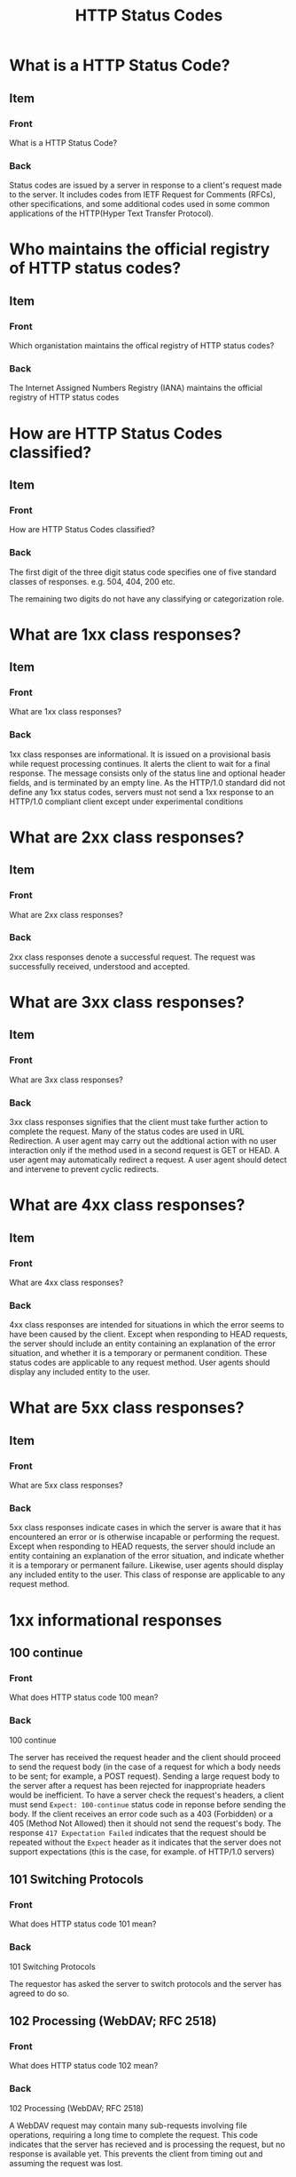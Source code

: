 :PROPERTIES:
:ID:       0c144ad5-a17c-4f62-b8d5-06ca5720fe2d
:END:
#+title: HTTP Status Codes

* What is a HTTP Status Code?
** Item
:PROPERTIES:
:ANKI_DECK: Web Dev
:ANKI_NOTE_TYPE: Basic
:ANKI_TAGS: web development http
:ANKI_NOTE_ID: 1641646263060
:END:
*** Front
What is a HTTP Status Code?
*** Back
Status codes are issued by a server in response to a client's request made to the server. It includes codes from IETF Request for Comments (RFCs), other specifications, and some additional codes used in some common applications of the HTTP(Hyper Text Transfer Protocol).
* Who maintains the official registry of HTTP status codes?
** Item
:PROPERTIES:
:ANKI_DECK: Web Dev
:ANKI_NOTE_TYPE: Basic
:ANKI_TAGS: web development http
:ANKI_NOTE_ID: 1642504606162
:END:
*** Front
Which organistation maintains the offical registry of HTTP status codes?

*** Back
The Internet Assigned Numbers Registry (IANA) maintains the official registry of HTTP status codes


* How are HTTP Status Codes classified?
** Item
:PROPERTIES:
:ANKI_DECK: Web Dev
:ANKI_NOTE_TYPE: Basic
:ANKI_TAGS: web development http
:ANKI_NOTE_ID: 1642506783139
:END:
*** Front
How are HTTP Status Codes classified?

*** Back
The first digit of the three digit status code specifies one of five standard classes of responses.
e.g. 504, 404, 200 etc.

The remaining two digits do not have any classifying or categorization role.
* What are 1xx class responses?
**  Item
:PROPERTIES:
:ANKI_DECK: Web Dev
:ANKI_NOTE_TYPE: Basic
:ANKI_TAGS: web development http
:ANKI_NOTE_ID: 1642506783238
:END:
*** Front
What are 1xx class responses?
*** Back
1xx class responses are informational. It is issued on a provisional basis while request processing continues. It alerts the client to wait for a final response. The message consists only of the status line and optional header fields, and is terminated by an empty line. As the HTTP/1.0 standard did not define any 1xx status codes, servers must not send a 1xx response to an HTTP/1.0 compliant client except under experimental conditions
* What are 2xx class responses?
**  Item
:PROPERTIES:
:ANKI_DECK: Web Dev
:ANKI_NOTE_TYPE: Basic
:ANKI_TAGS: web development http
:ANKI_NOTE_ID: 1642506783339
:END:
*** Front
What are 2xx class responses?
*** Back
2xx class responses denote a successful request. The request was successfully received, understood and accepted.

* What are 3xx class responses?
**  Item
:PROPERTIES:
:ANKI_DECK: Web Dev
:ANKI_NOTE_TYPE: Basic
:ANKI_TAGS: web development http
:ANKI_NOTE_ID: 1642506783436
:END:
*** Front
What are 3xx class responses?
*** Back
3xx class responses signifies that the client must take further action to complete the request. Many of the status codes are used in URL Redirection. A user agent may carry out the addtional action with no user interaction only if the method used in a second request is GET or HEAD. A user agent may automatically redirect a request. A user agent should detect and intervene to prevent cyclic redirects.

* What are 4xx class responses?
**  Item
:PROPERTIES:
:ANKI_DECK: Web Dev
:ANKI_NOTE_TYPE: Basic
:ANKI_TAGS: web development http
:ANKI_NOTE_ID: 1642506783541
:END:
*** Front
What are 4xx class responses?
*** Back
4xx class responses are intended for situations in which the error seems to have been caused by the client. Except when responding to HEAD requests, the server should include an entity containing an explanation of the error situation, and whether it is a temporary or permanent condition. These status codes are applicable to any request method. User agents should display any included entity to the user.

* What are 5xx class responses?
**  Item
:PROPERTIES:
:ANKI_DECK: Web Dev
:ANKI_NOTE_TYPE: Basic
:ANKI_TAGS: web development http
:ANKI_NOTE_ID: 1642506783642
:END:
*** Front
What are 5xx class responses?
*** Back
5xx class responses indicate cases in which the server is aware that it has encountered an error or is otherwise incapable or performing the request. Except when responding to HEAD requests, the server should include an entity containing an explanation of the error situation, and indicate whether it is a temporary or permanent failure. Likewise, user agents should display any included entity to the user. This class of response are applicable to any request method.


* 1xx informational responses
** 100 continue
:PROPERTIES:
:ANKI_DECK: Web Dev
:ANKI_NOTE_TYPE: Basic
:ANKI_TAGS: web development http
:END:
*** Front
What does HTTP status code 100 mean?
*** Back
100 continue

The server has received the request header and the client should proceed to send the request body (in the case of a request for which a body needs to be sent; for example, a POST request). Sending a large request body to the server after a request has been rejected for inappropriate headers would be inefficient. To have a server check the request's headers, a client must send ~Expect: 100-continue~ status code in reponse before sending the body. If the client receives an error code such as a 403 (Forbidden) or a 405 (Method Not Allowed) then it should not send the request's body. The response ~417 Expectation Failed~ indicates that the request should be repeated without the ~Expect~ header as it indicates that the server does not support expectations (this is the case, for example. of HTTP/1.0 servers)

** 101 Switching Protocols
:PROPERTIES:
:ANKI_DECK: Web Dev
:ANKI_NOTE_TYPE: Basic
:ANKI_TAGS: web development http
:END:
*** Front
What does HTTP status code 101 mean?
*** Back
101 Switching Protocols

The requestor has asked the server to switch protocols and the server has agreed to do so.

** 102 Processing (WebDAV; RFC 2518)
:PROPERTIES:
:ANKI_DECK: Web Dev
:ANKI_NOTE_TYPE: Basic
:ANKI_TAGS: web development http
:END:
*** Front
What does HTTP status code 102 mean?
*** Back
102 Processing (WebDAV; RFC 2518)

A WebDAV request may contain many sub-requests involving file operations, requiring a long time to complete the request. This code indicates that the server has recieved and is processing the request, but no response is available yet. This prevents the client from timing out and assuming the request was lost.


** 103 Early Hints (RFC 8297)
:PROPERTIES:
:ANKI_DECK: Web Dev
:ANKI_NOTE_TYPE: Basic
:ANKI_TAGS: web development http
:END:
*** Front
What does HTTP status code 103 mean?
*** Back
103 Early Hints (RFC 8297)

Used to return some reponse hearders before final HTTP message.

* 2xx success
** 200 Ok
:PROPERTIES:
:ANKI_DECK: Web Dev
:ANKI_NOTE_TYPE: Basic
:ANKI_TAGS: web development http
:END:
*** Front
What does HTTP status code 200 mean?
*** Back
200 Ok

Standard response for successful HTTP requests. The actual response will depend on the request method used. In a GET request, the response will contain an entity corresponding to the requested resource. In a POST request, the response will contain an entity describing or containing the result of the action.

** 201 Created
:PROPERTIES:
:ANKI_DECK: Web Dev
:ANKI_NOTE_TYPE: Basic
:ANKI_TAGS: web development http
:END:
*** Front
What does HTTP status code 201 mean?
*** Back
201 Created

The request has been fulfilled, resulting in the creation of a new resource.

** 202 Accepted
:PROPERTIES:
:ANKI_DECK: Web Dev
:ANKI_NOTE_TYPE: Basic
:ANKI_TAGS: web development http
:END:
*** Front
What does HTTP status code 202 mean?
*** Back
202 Accepted

The request has been accepted for processing, but the processing has not been completed. The request might or might not be acted upon, and be disallowed when processing occurs.

** 203 Non-Authoritative Information (since HTTP/1.1)
:PROPERTIES:
:ANKI_DECK: Web Dev
:ANKI_NOTE_TYPE: Basic
:ANKI_TAGS: web development http
:END:
*** Front
What does HTTP status code 203 mean?
*** Back
203 Non-Authoritative Information (since HTTP/1.1)

The server is a transforming proxy (e.g. a Web Accelerator) that recieved a 200 ok from it's origin, but is returning a modified version of the origin's response.

** 204 No Content
:PROPERTIES:
:ANKI_DECK: Web Dev
:ANKI_NOTE_TYPE: Basic
:ANKI_TAGS: web development http
:END:
*** Front
What does HTTP status code 204 mean?
*** Back
204 No Content

The server successfully processed the request, and is not returning any content.

** 205 Reset Content
:PROPERTIES:
:ANKI_DECK: Web Dev
:ANKI_NOTE_TYPE: Basic
:ANKI_TAGS: web development http
:END:
*** Front
What does HTTP status code 205 mean?
*** Back
205 Reset Content

The server successfully processed the request, asks that the requester reset its document view, and is not returning any content.

** 206 Partial Content (RFC 7233)
:PROPERTIES:
:ANKI_DECK: Web Dev
:ANKI_NOTE_TYPE: Basic
:ANKI_TAGS: web development http
:END:
*** Front
What does HTTP status code 206 mean?
*** Back
206 Partial Content (RFC 7223)

The server is delivering only part of the resource (byte serving) due to a range header sent by the client. The range header is used by HTTP clients to enable resuming of interrupted downloads, or split a download into multiple simultaneous streams.

** 207 Multi-Status (WebDAV; RFC 4918)
:PROPERTIES:
:ANKI_DECK: Web Dev
:ANKI_NOTE_TYPE: Basic
:ANKI_TAGS: web development http
:END:
*** Front
What does HTTP status code 207 mean?
*** Back
207 Multi-Status (WebDAV; RFC 4918)

The message body that follows is by default an XML message and can contain a number of separate response codes, depending on how many sub-requests were made.

** 208 Already Reported (WebDAV; RFC 5842)
:PROPERTIES:
:ANKI_DECK: Web Dev
:ANKI_NOTE_TYPE: Basic
:ANKI_TAGS: web development http
:END:
*** Front
What does HTTP status code 208 mean?
*** Back
208 Already Reported (WebDAV; RFC 5842)

The members of a DAV binding have already been enumerated in a preceding part of the (multistatus) response, and are not being included again.

** 226 IM Used (RFC 3229)
:PROPERTIES:
:ANKI_DECK: Web Dev
:ANKI_NOTE_TYPE: Basic
:ANKI_TAGS: web development http
:END:
*** Front
What does HTTP status code 226 mean?
*** Back
226 IM Used (RFC 3229)

The server has fulfilled a request for the resource, and the response is a representation of the result of one or more instance-manipulations applied to the current instance.
